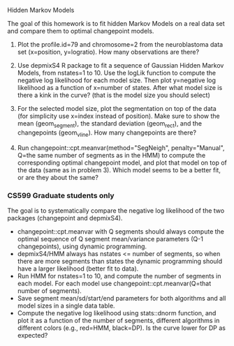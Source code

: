 Hidden Markov Models

The goal of this homework is to fit hidden Markov Models on a real
data set and compare them to optimal changepoint models.

1. Plot the profile.id=79 and chromosome=2 from the neuroblastoma data
   set (x=position, y=logratio). How many observations are there?

2. Use depmixS4 R package to fit a sequence of Gaussian Hidden Markov
   Models, from nstates=1 to 10. Use the logLik function to compute
   the negative log likelihood for each model size. Then plot
   y=negative log likelihood as a function of x=number of
   states. After what model size is there a kink in the curve? (that
   is the model size you should select)

3. For the selected model size, plot the segmentation on top of the
   data (for simplicity use x=index instead of position). Make sure to
   show the mean (geom_segment), the standard deviation (geom_rect),
   and the changepoints (geom_vline). How many changepoints are there?

4. Run changepoint::cpt.meanvar(method="SegNeigh", penalty="Manual",
   Q=the same number of segments as in the HMM) to compute the
   corresponding optimal changepoint model, and plot that model on top
   of the data (same as in problem 3). Which model seems to be a
   better fit, or are they about the same? 

*** CS599 Graduate students only

The goal is to systematically compare the negative log likelihood of
the two packages (changepoint and depmixS4).
- changepoint::cpt.meanvar with Q segments should always compute the
  optimal sequence of Q segment mean/variance parameters (Q-1
  changepoints), using dynamic programming.
- depmixS4/HMM always has nstates <= number of segments, so when there
  are more segments than states the dynamic programming should have a
  larger likelihood (better fit to data).
- Run HMM for nstates=1 to 10, and compute the number of segments in
  each model. For each model use changepoint::cpt.meanvar(Q=that
  number of segments).
- Save segment mean/sd/start/end parameters for both algorithms and
  all model sizes in a single data table. 
- Compute the negative log likelihood using stats::dnorm function, and
  plot it as a function of the number of segments, different
  algorithms in different colors (e.g., red=HMM, black=DP). Is the
  curve lower for DP as expected?
